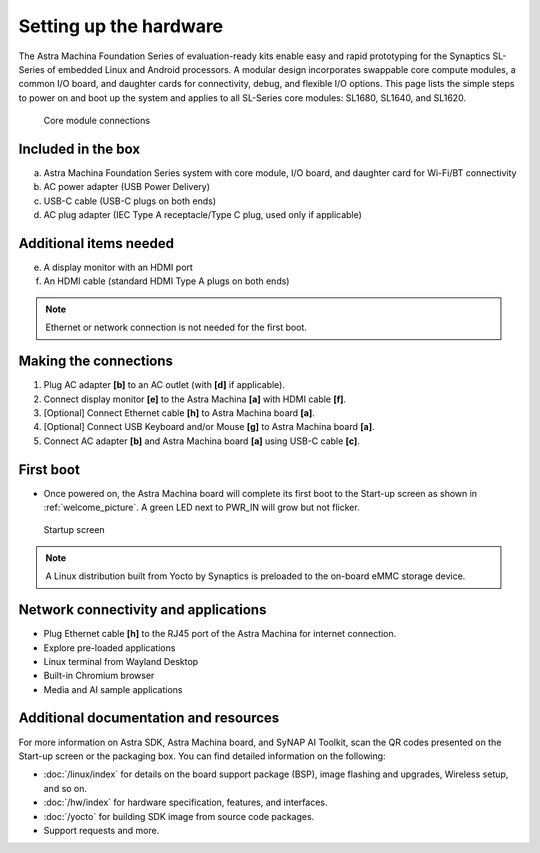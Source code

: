 Setting up the hardware
=======================

The Astra Machina Foundation Series of evaluation-ready kits
enable easy and rapid prototyping for the Synaptics SL-Series of
embedded Linux and Android processors. A modular
design incorporates swappable core compute modules, a common I/O board,
and daughter cards for connectivity, debug, and flexible I/O options.
This page lists the simple steps to power on and boot up the system
and applies to all SL-Series core modules: SL1680, SL1640, and SL1620.

.. figure:: ./media/connections.png
    :width: 6.5in
    :height: 5.84028in

    Core module connections

Included in the box
-------------------

a. Astra Machina Foundation Series system with core module, I/O board,
   and daughter card for Wi-Fi/BT connectivity

b. AC power adapter (USB Power Delivery)

c. USB-C cable (USB-C plugs on both ends)

d. AC plug adapter (IEC Type A receptacle/Type C plug, used only if applicable)

Additional items needed
-----------------------

e. A display monitor with an HDMI port

f. An HDMI cable (standard HDMI Type A plugs on both ends)

.. note::
    Ethernet or network connection is not needed for the first boot.

Making the connections
----------------------

1. Plug AC adapter **[b]** to an AC outlet (with **[d]** if applicable).

2. Connect display monitor **[e]** to the Astra Machina **[a]** with
   HDMI cable **[f]**.

3. [Optional] Connect Ethernet cable **[h]** to Astra Machina board
   **[a]**.

4. [Optional] Connect USB Keyboard and/or Mouse **[g]** to Astra Machina
   board **[a]**.

5. Connect AC adapter **[b]** and Astra Machina board **[a]** using
   USB-C cable **[c]**.

First boot
----------

-  Once powered on, the Astra Machina board will complete its first boot
   to the Start-up screen as shown in :ref:`welcome_picture`. A green LED next to
   PWR_IN will grow but not flicker.

.. _welcome_picture:

.. figure:: ./media/welcome_screen.jpg
   :width: 3.71171in
   :height: 1.63295in

   Startup screen

.. note::

    A Linux distribution built from Yocto by Synaptics is preloaded to
    the on-board eMMC storage device.

Network connectivity and applications
-------------------------------------

-  Plug Ethernet cable **[h]** to the RJ45 port of the Astra Machina for
   internet connection.

-  Explore pre-loaded applications

-  Linux terminal from Wayland Desktop

-  Built-in Chromium browser

-  Media and AI sample applications

Additional documentation and resources
--------------------------------------

For more information on Astra SDK, Astra Machina board, and SyNAP AI
Toolkit, scan the QR codes presented on the Start-up screen or the
packaging box. You can find detailed information on the following:

-  :doc:`/linux/index`  for details on the board support package
   (BSP), image flashing and upgrades, Wireless setup, and so on.

-  :doc:`/hw/index` for hardware specification, features, and
   interfaces.

-  :doc:`/yocto` for building SDK image from source code packages.

-  Support requests and more.

